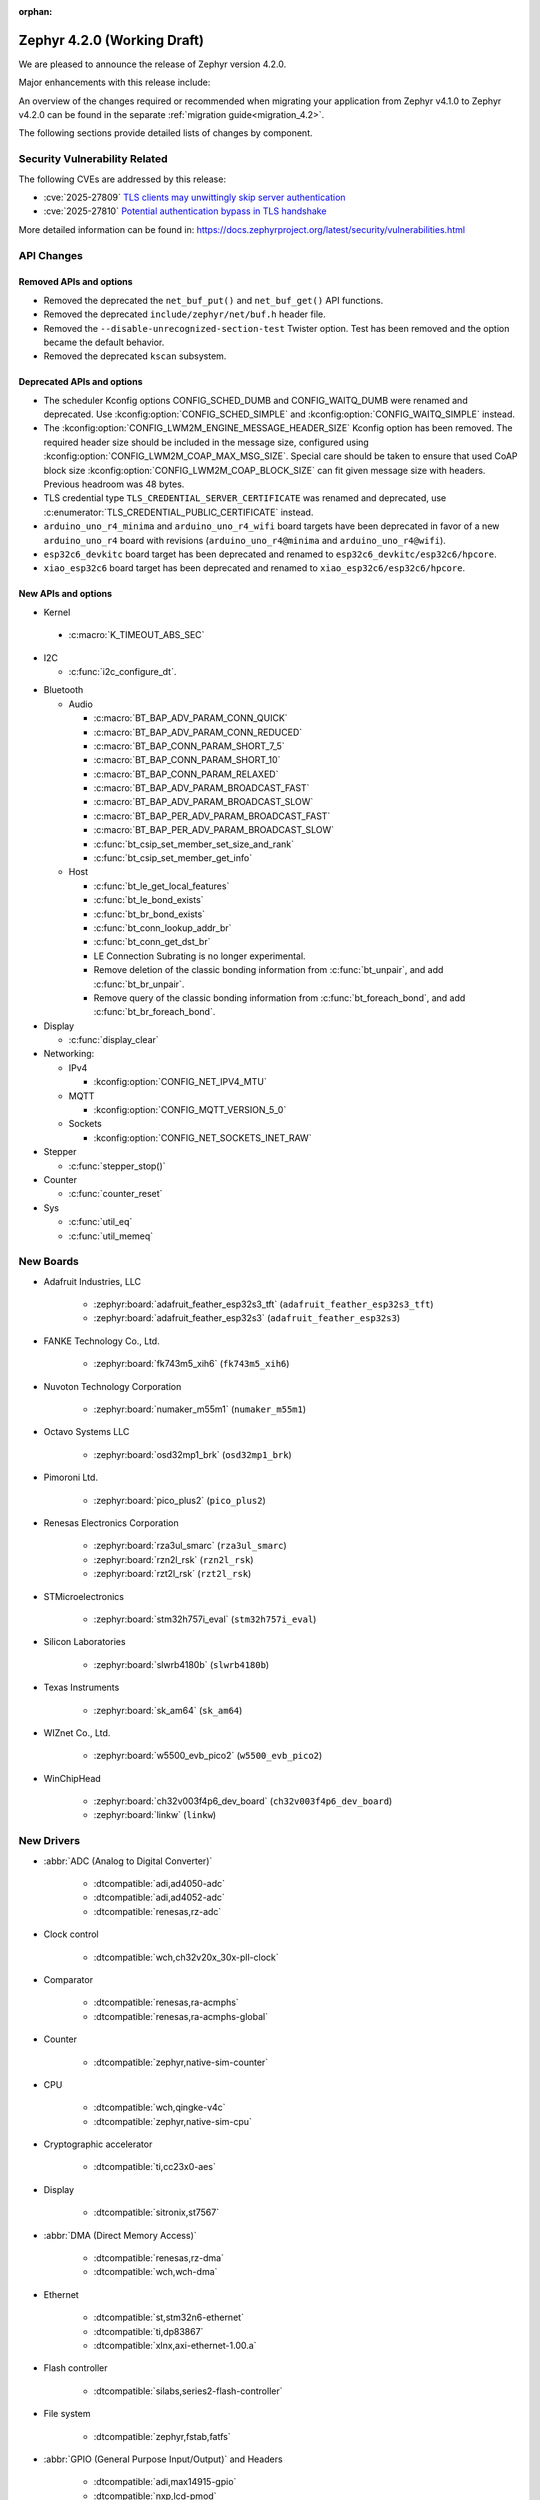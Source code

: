 :orphan:

..
  What goes here: removed/deprecated apis, new boards, new drivers, notable
  features. If you feel like something new can be useful to a user, put it
  under "Other Enhancements" in the first paragraph, if you feel like something
  is worth mentioning in the project media (release blog post, release
  livestream) put it under "Major enhancement".
..
  If you are describing a feature or functionality, consider adding it to the
  actual project documentation rather than the release notes, so that the
  information does not get lost in time.
..
  No list of bugfixes, minor changes, those are already in the git log, this is
  not a changelog.
..
  Does the entry have a link that contains the details? Just add the link, if
  you think it needs more details, put them in the content that shows up on the
  link.
..
  Are you thinking about generating this? Don't put anything at all.
..
  Does the thing require the user to change their application? Put it on the
  migration guide instead. (TODO: move the removed APIs section in the
  migration guide)

.. _zephyr_4.2:

Zephyr 4.2.0 (Working Draft)
############################

We are pleased to announce the release of Zephyr version 4.2.0.

Major enhancements with this release include:

An overview of the changes required or recommended when migrating your application from Zephyr
v4.1.0 to Zephyr v4.2.0 can be found in the separate :ref:`migration guide<migration_4.2>`.

The following sections provide detailed lists of changes by component.

Security Vulnerability Related
******************************

The following CVEs are addressed by this release:

* :cve:`2025-27809` `TLS clients may unwittingly skip server authentication
  <https://mbed-tls.readthedocs.io/en/latest/security-advisories/mbedtls-security-advisory-2025-03-1/>`_
* :cve:`2025-27810` `Potential authentication bypass in TLS handshake
  <https://mbed-tls.readthedocs.io/en/latest/security-advisories/mbedtls-security-advisory-2025-03-2/>`_

More detailed information can be found in:
https://docs.zephyrproject.org/latest/security/vulnerabilities.html

API Changes
***********

Removed APIs and options
========================

* Removed the deprecated the ``net_buf_put()`` and ``net_buf_get()`` API functions.

* Removed the deprecated ``include/zephyr/net/buf.h`` header file.

* Removed the ``--disable-unrecognized-section-test`` Twister option. Test has been removed and the
  option became the default behavior.

* Removed the deprecated ``kscan`` subsystem.

Deprecated APIs and options
===========================

* The scheduler Kconfig options CONFIG_SCHED_DUMB and CONFIG_WAITQ_DUMB were
  renamed and deprecated. Use :kconfig:option:`CONFIG_SCHED_SIMPLE` and
  :kconfig:option:`CONFIG_WAITQ_SIMPLE` instead.

* The :kconfig:option:`CONFIG_LWM2M_ENGINE_MESSAGE_HEADER_SIZE` Kconfig option has been removed.
  The required header size should be included in the message size, configured using
  :kconfig:option:`CONFIG_LWM2M_COAP_MAX_MSG_SIZE`. Special care should be taken to ensure that
  used CoAP block size :kconfig:option:`CONFIG_LWM2M_COAP_BLOCK_SIZE` can fit given message size
  with headers. Previous headroom was 48 bytes.

* TLS credential type ``TLS_CREDENTIAL_SERVER_CERTIFICATE`` was renamed and
  deprecated, use :c:enumerator:`TLS_CREDENTIAL_PUBLIC_CERTIFICATE` instead.

* ``arduino_uno_r4_minima`` and ``arduino_uno_r4_wifi`` board targets have been deprecated in favor
  of a new ``arduino_uno_r4`` board with revisions (``arduino_uno_r4@minima`` and
  ``arduino_uno_r4@wifi``).

* ``esp32c6_devkitc`` board target has been deprecated and renamed to
  ``esp32c6_devkitc/esp32c6/hpcore``.

* ``xiao_esp32c6`` board target has been deprecated and renamed to
  ``xiao_esp32c6/esp32c6/hpcore``.

New APIs and options
====================

* Kernel

 * :c:macro:`K_TIMEOUT_ABS_SEC`

* I2C

  * :c:func:`i2c_configure_dt`.

..
  Link to new APIs here, in a group if you think it's necessary, no need to get
  fancy just list the link, that should contain the documentation. If you feel
  like you need to add more details, add them in the API documentation code
  instead.

* Bluetooth

  * Audio

    * :c:macro:`BT_BAP_ADV_PARAM_CONN_QUICK`
    * :c:macro:`BT_BAP_ADV_PARAM_CONN_REDUCED`
    * :c:macro:`BT_BAP_CONN_PARAM_SHORT_7_5`
    * :c:macro:`BT_BAP_CONN_PARAM_SHORT_10`
    * :c:macro:`BT_BAP_CONN_PARAM_RELAXED`
    * :c:macro:`BT_BAP_ADV_PARAM_BROADCAST_FAST`
    * :c:macro:`BT_BAP_ADV_PARAM_BROADCAST_SLOW`
    * :c:macro:`BT_BAP_PER_ADV_PARAM_BROADCAST_FAST`
    * :c:macro:`BT_BAP_PER_ADV_PARAM_BROADCAST_SLOW`
    * :c:func:`bt_csip_set_member_set_size_and_rank`
    * :c:func:`bt_csip_set_member_get_info`

  * Host

    * :c:func:`bt_le_get_local_features`
    * :c:func:`bt_le_bond_exists`
    * :c:func:`bt_br_bond_exists`
    * :c:func:`bt_conn_lookup_addr_br`
    * :c:func:`bt_conn_get_dst_br`
    * LE Connection Subrating is no longer experimental.
    * Remove deletion of the classic bonding information from :c:func:`bt_unpair`, and add
      :c:func:`bt_br_unpair`.
    * Remove query of the classic bonding information from :c:func:`bt_foreach_bond`, and add
      :c:func:`bt_br_foreach_bond`.

* Display

  * :c:func:`display_clear`

* Networking:

  * IPv4

    * :kconfig:option:`CONFIG_NET_IPV4_MTU`

  * MQTT

    * :kconfig:option:`CONFIG_MQTT_VERSION_5_0`

  * Sockets

    * :kconfig:option:`CONFIG_NET_SOCKETS_INET_RAW`

* Stepper

  * :c:func:`stepper_stop()`

* Counter

  * :c:func:`counter_reset`

* Sys

  * :c:func:`util_eq`
  * :c:func:`util_memeq`

New Boards
**********

..
  You may update this list as you contribute a new board during the release cycle, in order to make
  it visible to people who might be looking at the working draft of the release notes. However, note
  that this list will be recomputed at the time of the release, so you don't *have* to update it.
  In any case, just link the board, further details go in the board description.

* Adafruit Industries, LLC

   * :zephyr:board:`adafruit_feather_esp32s3_tft` (``adafruit_feather_esp32s3_tft``)
   * :zephyr:board:`adafruit_feather_esp32s3` (``adafruit_feather_esp32s3``)

* FANKE Technology Co., Ltd.

   * :zephyr:board:`fk743m5_xih6` (``fk743m5_xih6``)

* Nuvoton Technology Corporation

   * :zephyr:board:`numaker_m55m1` (``numaker_m55m1``)

* Octavo Systems LLC

   * :zephyr:board:`osd32mp1_brk` (``osd32mp1_brk``)

* Pimoroni Ltd.

   * :zephyr:board:`pico_plus2` (``pico_plus2``)

* Renesas Electronics Corporation

   * :zephyr:board:`rza3ul_smarc` (``rza3ul_smarc``)
   * :zephyr:board:`rzn2l_rsk` (``rzn2l_rsk``)
   * :zephyr:board:`rzt2l_rsk` (``rzt2l_rsk``)

* STMicroelectronics

   * :zephyr:board:`stm32h757i_eval` (``stm32h757i_eval``)

* Silicon Laboratories

   * :zephyr:board:`slwrb4180b` (``slwrb4180b``)

* Texas Instruments

   * :zephyr:board:`sk_am64` (``sk_am64``)

* WIZnet Co., Ltd.

   * :zephyr:board:`w5500_evb_pico2` (``w5500_evb_pico2``)

* WinChipHead

   * :zephyr:board:`ch32v003f4p6_dev_board` (``ch32v003f4p6_dev_board``)
   * :zephyr:board:`linkw` (``linkw``)

New Drivers
***********

..
  Same as above for boards, this will also be recomputed at the time of the release.
  Just link the driver, further details go in the binding description

* :abbr:`ADC (Analog to Digital Converter)`

   * :dtcompatible:`adi,ad4050-adc`
   * :dtcompatible:`adi,ad4052-adc`
   * :dtcompatible:`renesas,rz-adc`

* Clock control

   * :dtcompatible:`wch,ch32v20x_30x-pll-clock`

* Comparator

   * :dtcompatible:`renesas,ra-acmphs`
   * :dtcompatible:`renesas,ra-acmphs-global`

* Counter

   * :dtcompatible:`zephyr,native-sim-counter`

* CPU

   * :dtcompatible:`wch,qingke-v4c`
   * :dtcompatible:`zephyr,native-sim-cpu`

* Cryptographic accelerator

   * :dtcompatible:`ti,cc23x0-aes`

* Display

   * :dtcompatible:`sitronix,st7567`

* :abbr:`DMA (Direct Memory Access)`

   * :dtcompatible:`renesas,rz-dma`
   * :dtcompatible:`wch,wch-dma`

* Ethernet

   * :dtcompatible:`st,stm32n6-ethernet`
   * :dtcompatible:`ti,dp83867`
   * :dtcompatible:`xlnx,axi-ethernet-1.00.a`

* Flash controller

   * :dtcompatible:`silabs,series2-flash-controller`

* File system

   * :dtcompatible:`zephyr,fstab,fatfs`

* :abbr:`GPIO (General Purpose Input/Output)` and Headers

   * :dtcompatible:`adi,max14915-gpio`
   * :dtcompatible:`nxp,lcd-pmod`
   * :dtcompatible:`raspberrypi,pico-gpio-port`
   * :dtcompatible:`renesas,ra-parallel-graphics-header`

* :abbr:`I2C (Inter-Integrated Circuit)`

   * :dtcompatible:`cdns,i2c`
   * :dtcompatible:`renesas,rz-riic`
   * :dtcompatible:`sensry,sy1xx-i2c`

* Input

   * :dtcompatible:`realtek,rts5912-kbd`
   * :dtcompatible:`st,stm32-tsc`
   * :dtcompatible:`tsc-keys`

* Mailbox

   * :dtcompatible:`renesas,rz-mhu-mbox`

* :abbr:`MDIO (Management Data Input/Output)`

   * :dtcompatible:`xlnx,axi-ethernet-1.00.a-mdio`

* Memory controller

   * :dtcompatible:`realtek,rts5912-bbram`

* :abbr:`MFD (Multi-Function Device)`

   * :dtcompatible:`adi,maxq10xx`
   * :dtcompatible:`x-powers,axp2101`

* Miscellaneous

   * :dtcompatible:`renesas,rz-sci`

* Multi-bit SPI

   * :dtcompatible:`snps,designware-ssi`

* :abbr:`MTD (Memory Technology Device)`

   * :dtcompatible:`jedec,mspi-nor`

* Networking

   * :dtcompatible:`nordic,nrf-nfct-v2`

* Pin control

   * :dtcompatible:`renesas,rza-pinctrl`
   * :dtcompatible:`renesas,rzn-pinctrl`
   * :dtcompatible:`renesas,rzt-pinctrl`
   * :dtcompatible:`wch,20x_30x-afio`

* :abbr:`PWM (Pulse Width Modulation)`

   * :dtcompatible:`silabs,siwx91x-pwm`

* Regulator

   * :dtcompatible:`x-powers,axp2101-regulator`

* :abbr:`RNG (Random Number Generator)`

   * :dtcompatible:`adi,maxq10xx-trng`
   * :dtcompatible:`zephyr,native-sim-rng`

* :abbr:`RTC (Real Time Clock)`

   * :dtcompatible:`realtek,rts5912-rtc`

* Sensors

   * :dtcompatible:`bosch,bmm350`
   * :dtcompatible:`invensense,icm45686`
   * :dtcompatible:`pixart,paa3905`
   * :dtcompatible:`vishay,veml6031`

* Serial controller

   * :dtcompatible:`renesas,rz-sci-uart`
   * :dtcompatible:`zephyr,native-pty-uart`

* Watchdog

   * :dtcompatible:`realtek,rts5912-watchdog`
   * :dtcompatible:`renesas,ra-wdt`
   * :dtcompatible:`silabs,siwx91x-wdt`

New Samples
***********

..
  Same as above for boards and drivers, this will also be recomputed at the time of the release.
 Just link the sample, further details go in the sample documentation itself.

* :zephyr:code-sample:`bmg160`
* :zephyr:code-sample:`debug-ulp`
* :zephyr:code-sample:`fatfs-fstab`
* :zephyr:code-sample:`renesas_comparator`
* :zephyr:code-sample:`rz-openamp-linux-zephyr`
* :zephyr:code-sample:`stepper`
* :zephyr:code-sample:`veml6031`

Other notable changes
*********************

..
  Any more descriptive subsystem or driver changes. Do you really want to write
  a paragraph or is it enough to link to the api/driver/Kconfig/board page above?

* Added support for Armv8.1-M MPU's PXN (Privileged Execute Never) attribute.
  With this, the MPU attributes for ``__ramfunc`` and ``__ram_text_reloc`` were modified such that,
  PXN attribute is set for these regions if compiled with ``CONFIG_ARM_MPU_PXN`` and ``CONFIG_USERSPACE``.
  This results in a change in behaviour for code being executed from these regions because,
  if these regions have pxn attribute set in them, they cannot be executed in privileged mode.

* Removed support for Nucleo WBA52CG board (``nucleo_wba52cg``) since it is NRND (Not Recommended
  for New Design) and it is not supported anymore in the STM32CubeWBA from version 1.1.0 (July 2023).
  The migration to :zephyr:board:`nucleo_wba55cg` (``nucleo_wba55cg``) is recommended instead.

* Updated Mbed TLS to version 3.6.3 (from 3.6.2). The release notes can be found at:
  https://github.com/Mbed-TLS/mbedtls/releases/tag/mbedtls-3.6.3
